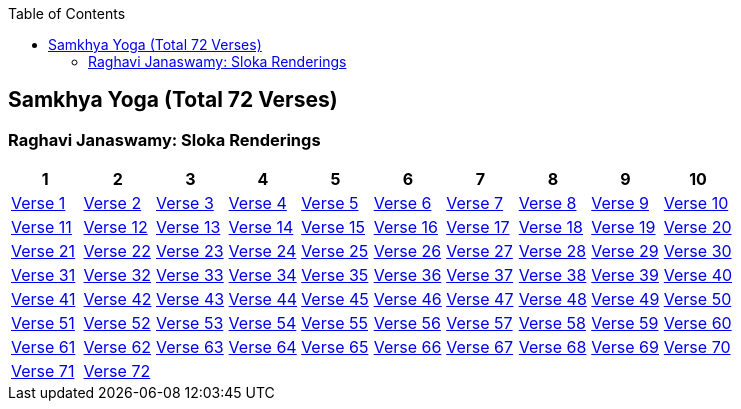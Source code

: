 

:linkcss:
:imagesdir: ./images
:iconsdir: ./icons
:stylesdir: stylesheets/
:stylesheet:  colony.css
:data-uri:
:toc:

== Samkhya Yoga (Total 72 Verses)

=== Raghavi Janaswamy: Sloka Renderings
[%header,format=csv]
|===
1,2,3,4,5,6,7,8,9,10
link:./images/audios/2-chapter/chap2-1.mp3[Verse 1 ]
link:./images/audios/2-chapter/chap2-2.mp3[Verse 2 ]
link:./images/audios/2-chapter/chap2-3.mp3[Verse 3 ]
link:./images/audios/2-chapter/chap2-4.mp3[Verse 4 ]
link:./images/audios/2-chapter/chap2-5.mp3[Verse 5 ]
link:./images/audios/2-chapter/chap2-6.mp3[Verse 6 ]
link:./images/audios/2-chapter/chap2-7.mp3[Verse 7 ]
link:./images/audios/2-chapter/chap2-8.mp3[Verse 8 ]
link:./images/audios/2-chapter/chap2-9.mp3[Verse 9 ]
link:./images/audios/2-chapter/chap2-10.mp3[Verse 10 ]
link:./images/audios/2-chapter/chap2-11.mp3[Verse 11  ]
link:./images/audios/2-chapter/chap2-12.mp3[Verse 12 ]
link:./images/audios/2-chapter/chap2-13.mp3[Verse 13 ]
link:./images/audios/2-chapter/chap2-14.mp3[Verse 14 ]
link:./images/audios/2-chapter/chap2-15.mp3[Verse 15 ]
link:./images/audios/2-chapter/chap2-16.mp3[Verse 16 ]
link:./images/audios/2-chapter/chap2-17.mp3[Verse 17 ]
link:./images/audios/2-chapter/chap2-18.mp3[Verse 18]
link:./images/audios/2-chapter/chap2-19.mp3[Verse 19 ]
link:./images/audios/2-chapter/chap2-20.mp3[Verse 20 ]
link:./images/audios/2-chapter/chap2-21.mp3[Verse 21  ]
link:./images/audios/2-chapter/chap2-22.mp3[Verse 22 ]
link:./images/audios/2-chapter/chap2-23.mp3[Verse 23 ]
link:./images/audios/2-chapter/chap2-24.mp3[Verse 24 ]
link:./images/audios/2-chapter/chap2-25.mp3[Verse 25 ]
link:./images/audios/2-chapter/chap2-26.mp3[Verse 26 ]
link:./images/audios/2-chapter/chap2-27.mp3[Verse 27 ]
link:./images/audios/2-chapter/chap2-28.mp3[Verse 28]
link:./images/audios/2-chapter/chap2-29.mp3[Verse 29 ]
link:./images/audios/2-chapter/chap2-30.mp3[Verse 30 ]


link:./images/audios/2-chapter/chap2-31.mp3[Verse 31  ]
link:./images/audios/2-chapter/chap2-32.mp3[Verse 32 ]
link:./images/audios/2-chapter/chap2-33.mp3[Verse 33 ]
link:./images/audios/2-chapter/chap2-34.mp3[Verse 34 ]
link:./images/audios/2-chapter/chap2-35.mp3[Verse 35 ]
link:./images/audios/2-chapter/chap2-36.mp3[Verse 36 ]
link:./images/audios/2-chapter/chap2-37.mp3[Verse 37 ]
link:./images/audios/2-chapter/chap2-38.mp3[Verse 38]
link:./images/audios/2-chapter/chap2-39.mp3[Verse 39 ]
link:./images/audios/2-chapter/chap2-40.mp3[Verse 40 ]


link:./images/audios/2-chapter/chap2-41.mp3[Verse 41  ]
link:./images/audios/2-chapter/chap2-42.mp3[Verse 42 ]
link:./images/audios/2-chapter/chap2-43.mp3[Verse 43 ]
link:./images/audios/2-chapter/chap2-44.mp3[Verse 44 ]
link:./images/audios/2-chapter/chap2-45.mp3[Verse 45 ]
link:./images/audios/2-chapter/chap2-46.mp3[Verse 46 ]
link:./images/audios/2-chapter/chap2-47.mp3[Verse 47 ]
link:./images/audios/2-chapter/chap2-48.mp3[Verse 48]
link:./images/audios/2-chapter/chap2-49.mp3[Verse 49 ]
link:./images/audios/2-chapter/chap2-50.mp3[Verse 50 ]

link:./images/audios/2-chapter/chap2-51.mp3[Verse 51  ]
link:./images/audios/2-chapter/chap2-52.mp3[Verse 52 ]
link:./images/audios/2-chapter/chap2-53.mp3[Verse 53 ]
link:./images/audios/2-chapter/chap2-54.mp3[Verse 54 ]
link:./images/audios/2-chapter/chap2-55.mp3[Verse 55 ]
link:./images/audios/2-chapter/chap2-56.mp3[Verse 56 ]
link:./images/audios/2-chapter/chap2-57.mp3[Verse 57 ]
link:./images/audios/2-chapter/chap2-58.mp3[Verse 58]
link:./images/audios/2-chapter/chap2-59.mp3[Verse 59 ]
link:./images/audios/2-chapter/chap2-60.mp3[Verse 60 ]

link:./images/audios/2-chapter/chap2-61.mp3[Verse 61  ]
link:./images/audios/2-chapter/chap2-62.mp3[Verse 62 ]
link:./images/audios/2-chapter/chap2-63.mp3[Verse 63 ]
link:./images/audios/2-chapter/chap2-64.mp3[Verse 64 ]
link:./images/audios/2-chapter/chap2-65.mp3[Verse 65 ]
link:./images/audios/2-chapter/chap2-66.mp3[Verse 66 ]
link:./images/audios/2-chapter/chap2-67.mp3[Verse 67 ]
link:./images/audios/2-chapter/chap2-68.mp3[Verse 68]
link:./images/audios/2-chapter/chap2-69.mp3[Verse 69 ]
link:./images/audios/2-chapter/chap2-70.mp3[Verse 70 ]

link:./images/audios/2-chapter/chap2-71.mp3[Verse 71 ]
link:./images/audios/2-chapter/chap2-72.mp3[Verse 72 ]
link:./images/audios/2-chapter/chap2-71.mp3[  ]
link:./images/audios/2-chapter/chap2-72.mp3[  ]
link:./images/audios/2-chapter/chap2-71.mp3[  ]
link:./images/audios/2-chapter/chap2-72.mp3[  ]
link:./images/audios/2-chapter/chap2-71.mp3[  ]
link:./images/audios/2-chapter/chap2-72.mp3[  ]
link:./images/audios/2-chapter/chap2-71.mp3[  ]
link:./images/audios/2-chapter/chap2-72.mp3[  ]



|===

